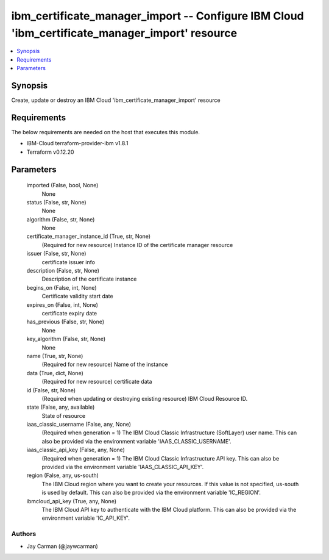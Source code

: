 
ibm_certificate_manager_import -- Configure IBM Cloud 'ibm_certificate_manager_import' resource
===============================================================================================

.. contents::
   :local:
   :depth: 1


Synopsis
--------

Create, update or destroy an IBM Cloud 'ibm_certificate_manager_import' resource



Requirements
------------
The below requirements are needed on the host that executes this module.

- IBM-Cloud terraform-provider-ibm v1.8.1
- Terraform v0.12.20



Parameters
----------

  imported (False, bool, None)
    None


  status (False, str, None)
    None


  algorithm (False, str, None)
    None


  certificate_manager_instance_id (True, str, None)
    (Required for new resource) Instance ID of the certificate manager resource


  issuer (False, str, None)
    certificate issuer info


  description (False, str, None)
    Description of the certificate instance


  begins_on (False, int, None)
    Certificate validity start date


  expires_on (False, int, None)
    certificate expiry date


  has_previous (False, str, None)
    None


  key_algorithm (False, str, None)
    None


  name (True, str, None)
    (Required for new resource) Name of the instance


  data (True, dict, None)
    (Required for new resource) certificate data


  id (False, str, None)
    (Required when updating or destroying existing resource) IBM Cloud Resource ID.


  state (False, any, available)
    State of resource


  iaas_classic_username (False, any, None)
    (Required when generation = 1) The IBM Cloud Classic Infrastructure (SoftLayer) user name. This can also be provided via the environment variable 'IAAS_CLASSIC_USERNAME'.


  iaas_classic_api_key (False, any, None)
    (Required when generation = 1) The IBM Cloud Classic Infrastructure API key. This can also be provided via the environment variable 'IAAS_CLASSIC_API_KEY'.


  region (False, any, us-south)
    The IBM Cloud region where you want to create your resources. If this value is not specified, us-south is used by default. This can also be provided via the environment variable 'IC_REGION'.


  ibmcloud_api_key (True, any, None)
    The IBM Cloud API key to authenticate with the IBM Cloud platform. This can also be provided via the environment variable 'IC_API_KEY'.













Authors
~~~~~~~

- Jay Carman (@jaywcarman)

